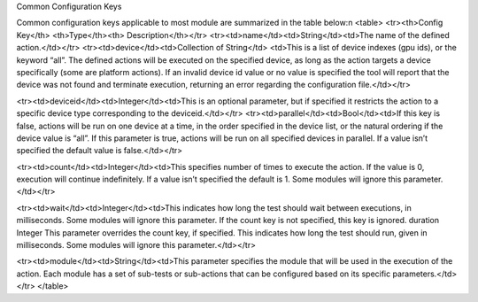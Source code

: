 


Common Configuration Keys

Common configuration keys applicable to most module are summarized in the
table below:\n
<table>
<tr><th>Config Key</th> <th>Type</th><th> Description</th></tr>
<tr><td>name</td><td>String</td><td>The name of the defined action.</td></tr>
<tr><td>device</td><td>Collection of String</td>
<td>This is a list of device indexes (gpu ids), or the keyword “all”. The
defined actions will be executed on the specified device, as long as the action
targets a device specifically (some are platform actions). If an invalid device
id value or no value is specified the tool will report that the device was not
found and terminate execution, returning an error regarding the configuration
file.</td></tr>

<tr><td>deviceid</td><td>Integer</td><td>This is an optional parameter, but if
specified it restricts the action to a specific device type
corresponding to the deviceid.</td></tr>
<tr><td>parallel</td><td>Bool</td><td>If this key is false, actions will be run
on one device at a time, in the order specified in the device list, or the
natural ordering if the device value is “all”. If this parameter is true,
actions will be run on all specified devices in parallel. If a value isn’t
specified the default value is false.</td></tr>

<tr><td>count</td><td>Integer</td><td>This specifies number of times to execute
the action. If the value is 0, execution will continue indefinitely. If a value
isn’t specified the default is 1. Some modules will ignore this
parameter.</td></tr>

<tr><td>wait</td><td>Integer</td><td>This indicates how long the test should
wait
between executions, in milliseconds. Some
modules will ignore this parameter. If the
count key is not specified, this key is ignored.
duration Integer This parameter overrides the count key, if
specified. This indicates how long the test
should run, given in milliseconds. Some
modules will ignore this parameter.</td></tr>


<tr><td>module</td><td>String</td><td>This parameter specifies the module that
will be used in the execution of the action. Each module has a set of sub-tests
or sub-actions that can be configured based on its specific
parameters.</td></tr>
</table>
